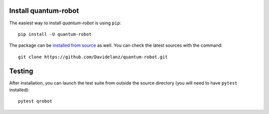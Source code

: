 Install quantum-robot
------------------------

The easiest way to install *quantum-robot* is using ``pip``::

    pip install -U quantum-robot


The package can be `installed from
source <https://packaging.python.org/tutorials/installing-packages/#id19>`__
as well. You can check the latest sources with the command::

    git clone https://github.com/Davidelanz/quantum-robot.git



Testing
------------------------


After installation, you can launch the test suite from outside the
source directory (you will need to have ``pytest`` installed):

::

    pytest qrobot

